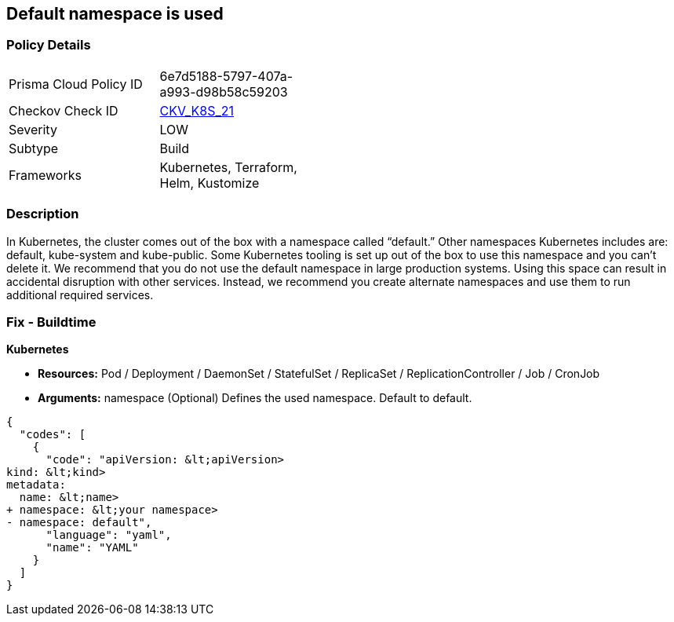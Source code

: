 == Default namespace is used
// Default namespace used


=== Policy Details 

[width=45%]
[cols="1,1"]
|=== 
|Prisma Cloud Policy ID 
| 6e7d5188-5797-407a-a993-d98b58c59203

|Checkov Check ID 
| https://github.com/bridgecrewio/checkov/tree/master/checkov/kubernetes/checks/resource/k8s/DefaultNamespace.py[CKV_K8S_21]

|Severity
|LOW

|Subtype
|Build

|Frameworks
|Kubernetes, Terraform, Helm, Kustomize

|=== 



=== Description 


In Kubernetes, the cluster comes out of the box with a namespace called "`default.`" Other namespaces Kubernetes includes are: default, kube-system and kube-public.
Some Kubernetes tooling is set up out of the box to use this namespace and you can't delete it.
We recommend that you do not use the default namespace in large production systems.
Using this space can result in accidental disruption with other services.
Instead, we recommend you create alternate namespaces and use them to run additional required services.

=== Fix - Buildtime


*Kubernetes* 


* *Resources:* Pod / Deployment / DaemonSet / StatefulSet / ReplicaSet / ReplicationController / Job / CronJob
* *Arguments:* namespace (Optional)  Defines the used namespace.
Default to default.


[source,yaml]
----
{
  "codes": [
    {
      "code": "apiVersion: &lt;apiVersion>
kind: &lt;kind>
metadata:
  name: &lt;name>
+ namespace: &lt;your namespace>
- namespace: default",
      "language": "yaml",
      "name": "YAML"
    }
  ]
}
----

